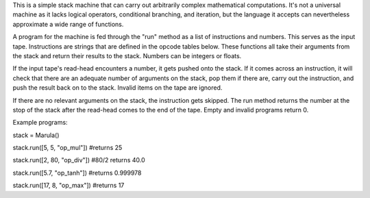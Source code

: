 This is a simple stack machine that can carry out arbitrarily complex 
mathematical computations. It's not a universal machine as it lacks logical 
operators, conditional branching, and iteration, but the language it accepts can 
nevertheless approximate a wide range of functions.
    
A program for the machine is fed through the "run" method as a list of 
instructions and numbers. This serves as the input tape. Instructions are 
strings that are defined in the opcode tables below. These functions all take 
their arguments from the stack and return their results to the stack. Numbers 
can be integers or floats.
    
If the input tape's read-head encounters a number, it gets pushed onto the 
stack. If it comes across an instruction, it will check that there are an 
adequate number of arguments on the stack, pop them if there are, carry out the 
instruction, and push the result back on to the stack. Invalid items on the tape 
are ignored.
    
If there are no relevant arguments on the stack, the instruction gets 
skipped. The run method returns the number at the stop of the stack after the 
read-head comes to the end of the tape. Empty and invalid programs return 0.
    
Example programs:

stack = Marula()
    
stack.run([5, 5, "op_mul"])  #returns 25
    
stack.run([2, 80, "op_div"]) #80/2 returns 40.0

stack.run([5.7, "op_tanh"])  #returns 0.999978

stack.run([17, 8, "op_max"]) #returns 17
